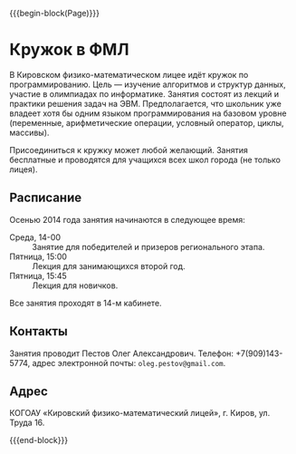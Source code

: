 #+HTML_DOCTYPE: html5
#+OPTIONS: toc:nil num:nil html5-fancy:t
#+MACRO: begin-block #+HTML: <div class="$1">
#+MACRO: end-block #+HTML: </div>

{{{begin-block(Page)}}}


* Кружок в ФМЛ

В Кировском физико-математическом лицее идёт кружок по
программированию.  Цель — изучение алгоритмов и структур данных,
участие в олимпиадах по информатике. Занятия состоят из лекций и
практики решения задач на ЭВМ.  Предполагается, что школьник уже
владеет хотя бы одним языком программирования на базовом уровне
(переменные, арифметические операции, условный оператор, циклы,
массивы).

Присоединиться к кружку может любой желающий. Занятия бесплатные и
проводятся для учащихся всех школ города (не только лицея).

** Расписание

Осенью 2014 года занятия начинаются в следующее время:

+ Среда, 14-00 :: Занятие для победителей и призеров регионального
                  этапа.
+ Пятница, 15:00 :: Лекция для занимающихся второй год.
+ Пятница, 15:45 :: Лекция для новичков.

Все занятия проходят в 14-м кабинете.

** Контакты

Занятия проводит Пестов Олег Александрович. Телефон: +7(909)143-5774,
адрес электронной почты: ~oleg.pestov@gmail.com~.

** Адрес

КОГОАУ «Кировский физико-математический лицей», г. Киров, ул. Труда 16.

{{{end-block}}}

